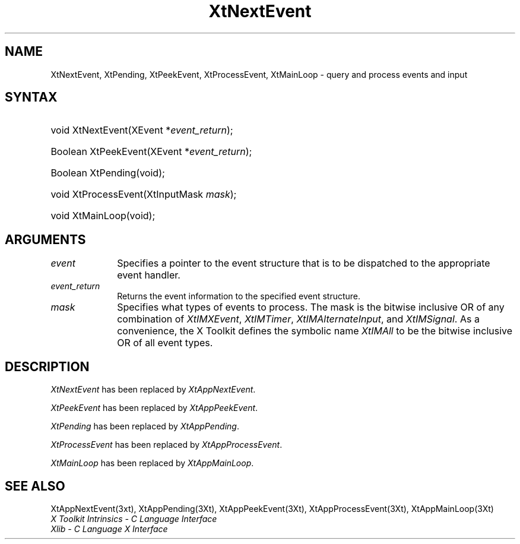 .\" $Xorg: XtNextEv.man,v 1.3 2000/08/17 19:42:01 cpqbld Exp $
.\"
.\" Copyright (c) 1993, 1994  X Consortium
.\" 
.\" Permission is hereby granted, free of charge, to any person obtaining
.\" a copy of this software and associated documentation files (the
.\" "Software"), to deal in the Software without restriction, including
.\" without limitation the rights to use, copy, modify, merge, publish,
.\" distribute, sublicense, and/or sell copies of the Software, and to
.\" permit persons to whom the Software furnished to do so, subject to
.\" the following conditions:
.\" 
.\" The above copyright notice and this permission notice shall be included
.\" in all copies or substantial portions of the Software.
.\" 
.\" THE SOFTWARE IS PROVIDED "AS IS", WITHOUT WARRANTY OF ANY KIND, EXPRESS
.\" OR IMPLIED, INCLUDING BUT NOT LIMITED TO THE WARRANTIES OF
.\" MERCHANTABILITY, FITNESS FOR A PARTICULAR PURPOSE AND NONINFRINGEMENT.
.\" IN NO EVENT SHALL THE X CONSORTIUM BE LIABLE FOR ANY CLAIM, DAMAGES OR
.\" OTHER LIABILITY, WHETHER IN AN ACTION OF CONTRACT, TORT OR OTHERWISE,
.\" ARISING FROM, OUT OF OR IN CONNECTION WITH THE SOFTWARE OR THE USE OR
.\" OTHER DEALINGS IN THE SOFTWARE.
.\" 
.\" Except as contained in this notice, the name of the X Consortium shall
.\" not be used in advertising or otherwise to promote the sale, use or
.\" other dealing in this Software without prior written authorization
.\" from the X Consortium.
.\"
.\" $XFree86: xc/doc/man/Xt/XtNextEv.man,v 1.4 2001/01/27 18:20:28 dawes Exp $
.\"
.ds tk X Toolkit
.ds xT X Toolkit Intrinsics \- C Language Interface
.ds xI Intrinsics
.ds xW X Toolkit Athena Widgets \- C Language Interface
.ds xL Xlib \- C Language X Interface
.ds xC Inter-Client Communication Conventions Manual
.ds Rn 3
.ds Vn 2.2
.hw XtNext-Event XtPeek-Event XtProcess-Event XtMain-Loop wid-get
.na
.de Ds
.nf
.\\$1D \\$2 \\$1
.ft 1
.ps \\n(PS
.\".if \\n(VS>=40 .vs \\n(VSu
.\".if \\n(VS<=39 .vs \\n(VSp
..
.de De
.ce 0
.if \\n(BD .DF
.nr BD 0
.in \\n(OIu
.if \\n(TM .ls 2
.sp \\n(DDu
.fi
..
.de FD
.LP
.KS
.TA .5i 3i
.ta .5i 3i
.nf
..
.de FN
.fi
.KE
.LP
..
.de IN		\" send an index entry to the stderr
..
.de C{
.KS
.nf
.D
.\"
.\"	choose appropriate monospace font
.\"	the imagen conditional, 480,
.\"	may be changed to L if LB is too
.\"	heavy for your eyes...
.\"
.ie "\\*(.T"480" .ft L
.el .ie "\\*(.T"300" .ft L
.el .ie "\\*(.T"202" .ft PO
.el .ie "\\*(.T"aps" .ft CW
.el .ft R
.ps \\n(PS
.ie \\n(VS>40 .vs \\n(VSu
.el .vs \\n(VSp
..
.de C}
.DE
.R
..
.de Pn
.ie t \\$1\fB\^\\$2\^\fR\\$3
.el \\$1\fI\^\\$2\^\fP\\$3
..
.de ZN
.ie t \fB\^\\$1\^\fR\\$2
.el \fI\^\\$1\^\fP\\$2
..
.de NT
.ne 7
.ds NO Note
.if \\n(.$>$1 .if !'\\$2'C' .ds NO \\$2
.if \\n(.$ .if !'\\$1'C' .ds NO \\$1
.ie n .sp
.el .sp 10p
.TB
.ce
\\*(NO
.ie n .sp
.el .sp 5p
.if '\\$1'C' .ce 99
.if '\\$2'C' .ce 99
.in +5n
.ll -5n
.R
..
.		\" Note End -- doug kraft 3/85
.de NE
.ce 0
.in -5n
.ll +5n
.ie n .sp
.el .sp 10p
..
.ny0
.TH XtNextEvent __libmansuffix__ __xorgversion__ "XT COMPATIBILITY FUNCTIONS"
.SH NAME
XtNextEvent, XtPending, XtPeekEvent, XtProcessEvent, XtMainLoop \- query and process events and input
.SH SYNTAX
.HP
void XtNextEvent(XEvent *\fIevent_return\fP); 
.HP
Boolean XtPeekEvent(XEvent *\fIevent_return\fP); 
.HP
Boolean XtPending(void); 
.HP
void XtProcessEvent(XtInputMask \fImask\fP); 
.HP
void XtMainLoop(void); 
.SH ARGUMENTS
.IP \fIevent\fP 1i
Specifies a pointer to the event structure that is to be dispatched
to the appropriate event handler.
.IP \fIevent_return\fP 1i
Returns the event information to the specified event structure.
.IP \fImask\fP 1i
Specifies what types of events to process.
The mask is the bitwise inclusive OR of any combination of
.ZN XtIMXEvent ,
.ZN XtIMTimer ,
.ZN XtIMAlternateInput ,
and
.ZN XtIMSignal .
As a convenience, the \*(tk defines the symbolic name
.ZN XtIMAll
to be the bitwise inclusive OR of all event types.
.SH DESCRIPTION
.ZN XtNextEvent
has been replaced by
.ZN XtAppNextEvent .
.LP
.ZN XtPeekEvent
has been replaced by
.ZN XtAppPeekEvent .
.LP
.ZN XtPending
has been replaced by
.ZN XtAppPending .
.LP
.ZN XtProcessEvent
has been replaced by
.ZN XtAppProcessEvent .
.LP
.ZN XtMainLoop
has been replaced by
.ZN XtAppMainLoop .
.SH "SEE ALSO"
XtAppNextEvent(3xt), XtAppPending(3Xt), XtAppPeekEvent(3Xt), 
XtAppProcessEvent(3Xt), XtAppMainLoop(3Xt)
.br
\fI\*(xT\fP
.br
\fI\*(xL\fP
